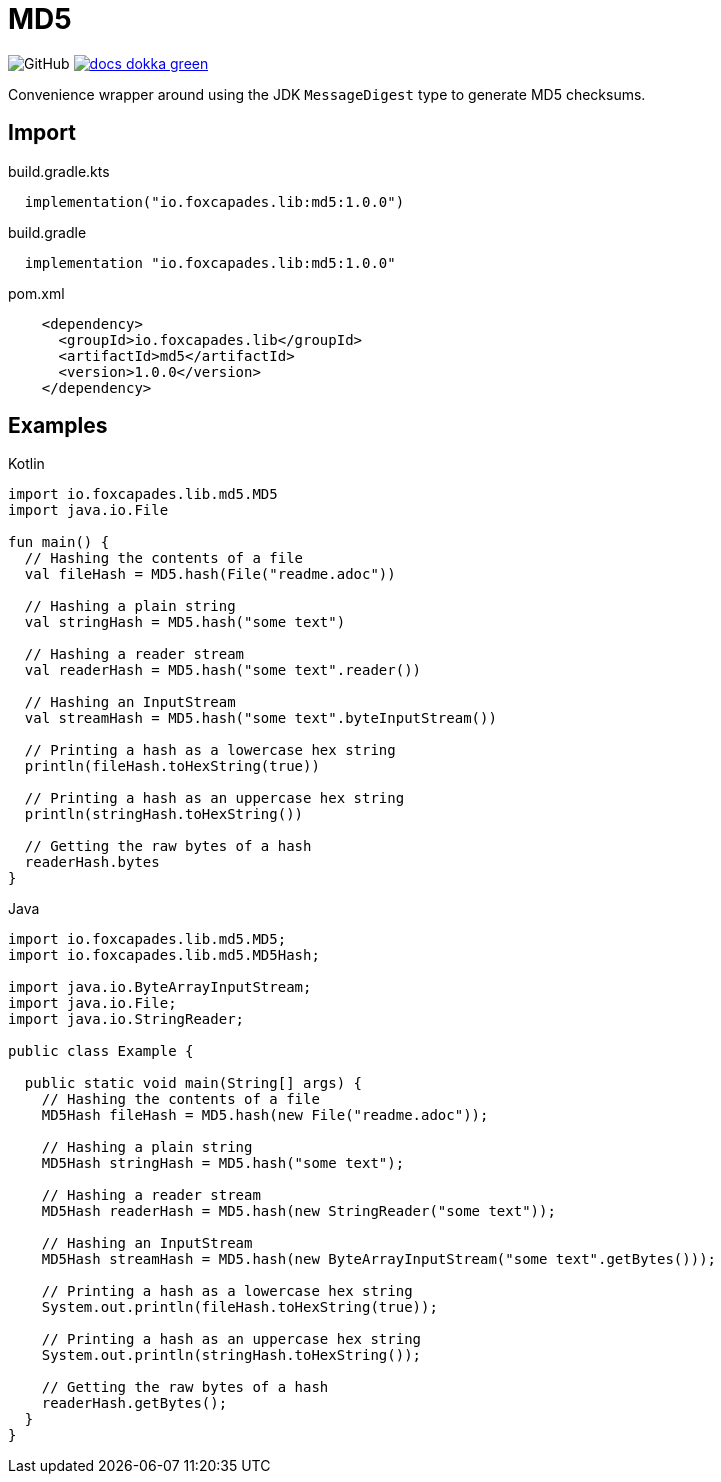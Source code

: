 = MD5
:source-highlighter: pygments
:lib-version: 1.0.0

image:https://img.shields.io/github/license/foxcapades/lib-jvm-md5[GitHub]
image:https://img.shields.io/badge/docs-dokka-green[link="https://foxcapades.github.io/lib-jvm-md5/"]

Convenience wrapper around using the JDK `MessageDigest` type to generate MD5
checksums.


== Import

.build.gradle.kts
[source, kotlin, subs="verbatim,attributes"]
----
  implementation("io.foxcapades.lib:md5:{lib-version}")
----

.build.gradle
[source, groovy, subs="verbatim,attributes"]
----
  implementation "io.foxcapades.lib:md5:{lib-version}"
----

.pom.xml
[source, xml, subs="verbatim,attributes"]
----
    <dependency>
      <groupId>io.foxcapades.lib</groupId>
      <artifactId>md5</artifactId>
      <version>{lib-version}</version>
    </dependency>
----


== Examples

.Kotlin
[source, kotlin]
----
import io.foxcapades.lib.md5.MD5
import java.io.File

fun main() {
  // Hashing the contents of a file
  val fileHash = MD5.hash(File("readme.adoc"))

  // Hashing a plain string
  val stringHash = MD5.hash("some text")

  // Hashing a reader stream
  val readerHash = MD5.hash("some text".reader())

  // Hashing an InputStream
  val streamHash = MD5.hash("some text".byteInputStream())

  // Printing a hash as a lowercase hex string
  println(fileHash.toHexString(true))

  // Printing a hash as an uppercase hex string
  println(stringHash.toHexString())

  // Getting the raw bytes of a hash
  readerHash.bytes
}
----

.Java
[source, java]
----
import io.foxcapades.lib.md5.MD5;
import io.foxcapades.lib.md5.MD5Hash;

import java.io.ByteArrayInputStream;
import java.io.File;
import java.io.StringReader;

public class Example {

  public static void main(String[] args) {
    // Hashing the contents of a file
    MD5Hash fileHash = MD5.hash(new File("readme.adoc"));

    // Hashing a plain string
    MD5Hash stringHash = MD5.hash("some text");

    // Hashing a reader stream
    MD5Hash readerHash = MD5.hash(new StringReader("some text"));

    // Hashing an InputStream
    MD5Hash streamHash = MD5.hash(new ByteArrayInputStream("some text".getBytes()));

    // Printing a hash as a lowercase hex string
    System.out.println(fileHash.toHexString(true));

    // Printing a hash as an uppercase hex string
    System.out.println(stringHash.toHexString());

    // Getting the raw bytes of a hash
    readerHash.getBytes();
  }
}
----